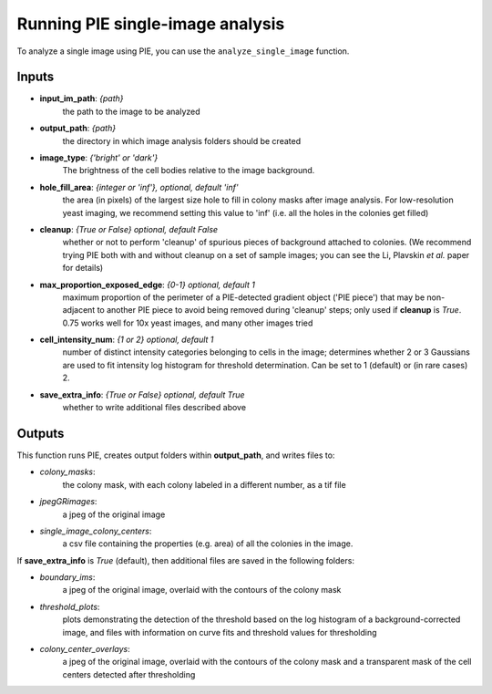 Running PIE single-image analysis
=================================

To analyze a single image using PIE, you can use the ``analyze_single_image`` function.

Inputs
^^^^^^

+ **input_im_path**: *{path}*
    the path to the image to be analyzed
+ **output_path**: *{path}*
    the directory in which image analysis folders should be created
+ **image_type**: *{'bright' or 'dark'}*
    The brightness of the cell bodies relative to the image background.
+ **hole_fill_area**: *{integer or 'inf'}, optional, default 'inf'*
    the area (in pixels) of the largest size hole to fill in colony masks after image analysis. For low-resolution yeast imaging, we recommend setting this value to 'inf' (i.e. all the holes in the colonies get filled)
+ **cleanup**: *{True or False} optional, default False*
    whether or not to perform 'cleanup' of spurious pieces of background attached to colonies. (We recommend trying PIE both with and without cleanup on a set of sample images; you can see the Li, Plavskin *et al.* paper for details)
+ **max_proportion_exposed_edge**: *{0-1} optional, default 1*
    maximum proportion of the perimeter of a PIE-detected gradient object ('PIE piece') that may be non-adjacent to another PIE piece to avoid being removed during 'cleanup' steps; only used if **cleanup** is *True*. 0.75 works well for 10x yeast images, and many other images tried
+ **cell_intensity_num**: *{1 or 2} optional, default 1*
    number of distinct intensity categories belonging to cells in the image; determines whether 2 or 3 Gaussians are used to fit intensity log histogram for threshold determination. Can be set to 1 (default) or (in rare cases) 2.
+ **save_extra_info**: *{True or False} optional, default True*
    whether to write additional files described above

.. tabs::

    .. tab:: python

        .. code-block:: python

            import PIE
            colony_mask, colony_property_df = \
                PIE.analyze_single_image(
                    input_im_path,
                    output_path,
                    image_type,
                    hole_fill_area = 'inf',
                    cleanup = False,
                    max_proportion_exposed_edge = 0.75,
                    cell_intensity_num = 1,
                    save_extra_info = True
                    )

        The function returns:

        + **colony_mask**:
            a numpy boolean matrix with True at positions corresponding to pixels in the original image where a colony was detected
        + **colony_property_df**:
            a pandas dataframe containing the properties of every colony in the image (same as the ones saved to *single_image_colony_centers* below, but also containing a list of all the pixels in which each colony was detected).

        .. note::

            Inputs besides **input_im_path**, **output_path**, and **image_type** are optional.

        .. admonition:: Examples
            :class: dropdown, tip

            Analyze an image with bright cells on a dark background, *E:\\trial\\my_image.tif*, and save outputs in a new folder called *E:\\my output folder*

            .. code-block:: python

                import PIE
                colony_mask, colony_property_df = \
                    PIE.analyze_single_image(
                        'E:\trial\my_image.tif',
                        'E:\my output folder',
                        'bright'
                        )

            or, with **cleanup** set to *True* and **hole_fill_area** set to *40*:

            .. code-block:: python

                import PIE
                colony_mask, colony_property_df = \
                    PIE.analyze_single_image(
                        'E:\trial\my_image.tif',
                        'E:\my output folder',
                        'bright',
                        hole_fill_area = 40,
                        cleanup = True
                        )
                        
             .. note::
             
             This example uses Windows path format. For MacOS/Unix Terminal, replace **input_im_path** with the format ~/trial/my_image.tif and **output_path** with the format ~/trial_output_images.

    .. tab:: command-line

        .. code-block:: bash

            pie analyze_single_image INPUT_IM_PATH OUTPUT_PATH IMAGE_TYPE

        or, with options

        .. code-block:: bash

            pie analyze_single_image INPUT_IM_PATH OUTPUT_PATH IMAGE_TYPE -h HOLE_FILL_AREA -c CLEANUP -m MAX_PROPORTION_EXPOSED_EDGE -s SAVE_EXTRA_INFO

        .. note::

            Inputs besides **INPUT_IM_PATH**, **OUTPUT_PATH**, and **IMAGE_TYPE** are optional.

        .. admonition:: Windows cmd Examples
            :class: dropdown, tip

            Analyze an image with bright cells on a dark background, *E:\\trial\\my_image.tif*, and save outputs in a new folder called *E:\\trial_output_images*

            .. code-block:: console

                pie analyze_single_image E:\trial\t01xy0001.tif E:\trial_output_images bright

            or, with **cleanup** set to *True* and **hole_fill_area** set to *40*:

            .. code-block:: console

                pie analyze_single_image E:\trial\t01xy0001.tif E:\trial_output_images bright -h 40 -c True

            .. caution::

                If your filepath has a space in it, you will need to surround the path name with quotation marks, e.g.:

                .. code-block:: console

                    pie analyze_single_image E:\trial\t01xy0001.tif "E:\my output folder" bright

        .. admonition:: MacOS/Unix Terminal Examples
            :class: dropdown, tip

            Analyze an image with bright cells on a dark background, *~/trial/my_image.tif*, and save outputs in a new folder called *~/trial_output_images*

            .. code-block:: console

                pie analyze_single_image ~/trial/t01xy0001.tif ~/trial_output_images bright

            or, with **cleanup** set to *True* and **hole_fill_area** set to *40*:

            .. code-block:: console

                pie analyze_single_image ~/trial/t01xy0001.tif ~/trial_output_images bright -h 40 -c True

            .. caution::

                If your filepath has a space in it, you will need to prepend the space with '\\', e.g.:

                .. code-block:: console

                    pie analyze_single_image ~/trial/t01xy0001.tif ~/my\ output\ folder bright

Outputs
^^^^^^^

This function runs PIE, creates output folders within **output_path**, and writes files to:

+ *colony_masks*:
    the colony mask, with each colony labeled in a different number, as a tif file
+ *jpegGRimages*:
    a jpeg of the original image
+ *single_image_colony_centers*:
    a csv file containing the properties (e.g. area) of all the colonies in the image.

If **save_extra_info** is *True* (default), then additional files are saved in the following folders:

+ *boundary_ims*:
    a jpeg of the original image, overlaid with the contours of the colony mask
+ *threshold_plots*:
    plots demonstrating the detection of the threshold based on the log histogram of a background-corrected image, and files with information on curve fits and threshold values for thresholding
+ *colony_center_overlays*:
    a jpeg of the original image, overlaid with the contours of the colony mask and a transparent mask of the cell centers detected after thresholding

